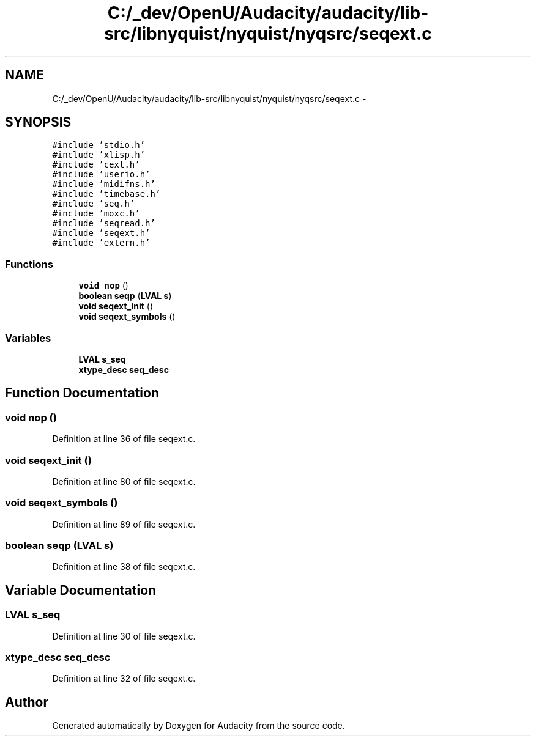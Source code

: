 .TH "C:/_dev/OpenU/Audacity/audacity/lib-src/libnyquist/nyquist/nyqsrc/seqext.c" 3 "Thu Apr 28 2016" "Audacity" \" -*- nroff -*-
.ad l
.nh
.SH NAME
C:/_dev/OpenU/Audacity/audacity/lib-src/libnyquist/nyquist/nyqsrc/seqext.c \- 
.SH SYNOPSIS
.br
.PP
\fC#include 'stdio\&.h'\fP
.br
\fC#include 'xlisp\&.h'\fP
.br
\fC#include 'cext\&.h'\fP
.br
\fC#include 'userio\&.h'\fP
.br
\fC#include 'midifns\&.h'\fP
.br
\fC#include 'timebase\&.h'\fP
.br
\fC#include 'seq\&.h'\fP
.br
\fC#include 'moxc\&.h'\fP
.br
\fC#include 'seqread\&.h'\fP
.br
\fC#include 'seqext\&.h'\fP
.br
\fC#include 'extern\&.h'\fP
.br

.SS "Functions"

.in +1c
.ti -1c
.RI "\fBvoid\fP \fBnop\fP ()"
.br
.ti -1c
.RI "\fBboolean\fP \fBseqp\fP (\fBLVAL\fP \fBs\fP)"
.br
.ti -1c
.RI "\fBvoid\fP \fBseqext_init\fP ()"
.br
.ti -1c
.RI "\fBvoid\fP \fBseqext_symbols\fP ()"
.br
.in -1c
.SS "Variables"

.in +1c
.ti -1c
.RI "\fBLVAL\fP \fBs_seq\fP"
.br
.ti -1c
.RI "\fBxtype_desc\fP \fBseq_desc\fP"
.br
.in -1c
.SH "Function Documentation"
.PP 
.SS "\fBvoid\fP nop ()"

.PP
Definition at line 36 of file seqext\&.c\&.
.SS "\fBvoid\fP seqext_init ()"

.PP
Definition at line 80 of file seqext\&.c\&.
.SS "\fBvoid\fP seqext_symbols ()"

.PP
Definition at line 89 of file seqext\&.c\&.
.SS "\fBboolean\fP seqp (\fBLVAL\fP s)"

.PP
Definition at line 38 of file seqext\&.c\&.
.SH "Variable Documentation"
.PP 
.SS "\fBLVAL\fP s_seq"

.PP
Definition at line 30 of file seqext\&.c\&.
.SS "\fBxtype_desc\fP seq_desc"

.PP
Definition at line 32 of file seqext\&.c\&.
.SH "Author"
.PP 
Generated automatically by Doxygen for Audacity from the source code\&.
